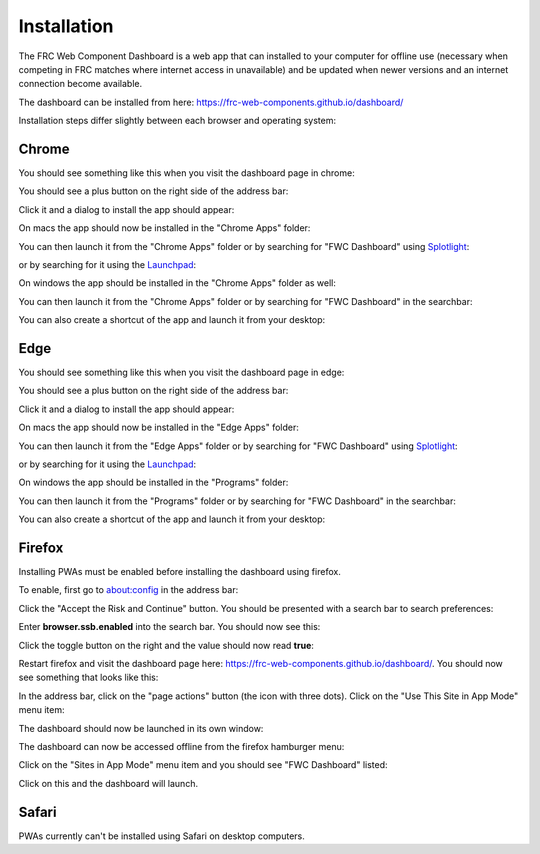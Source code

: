Installation
============

The FRC Web Component Dashboard is a web app that can installed to your computer for offline use (necessary when competing in FRC matches where internet access in unavailable) and be updated when newer versions and an internet connection become available.

The dashboard can be installed from here: https://frc-web-components.github.io/dashboard/

Installation steps differ slightly between each browser and operating system:

Chrome
------

You should see something like this when you visit the dashboard page in chrome:

.. image:: ../images/install-chrome-mac.png

You should see a plus button on the right side of the address bar:

.. image:: ../images/install-chrome-mac2.png

Click it and a dialog to install the app should appear:

.. image:: ../images/install-chrome-mac3.png

On macs the app should now be installed in the "Chrome Apps" folder:

.. image:: ../images/install-chrome-mac4.png

You can then launch it from the "Chrome Apps" folder or by searching for "FWC Dashboard" using `Splotlight
<https://www.macobserver.com/tips/high-sierra-check-flight-status-spotlight/>`_:

.. image:: ../images/install-chrome-mac5.png

or by searching for it using the `Launchpad <https://support.apple.com/en-us/HT202635>`_:

.. image:: ../images/install-chrome-mac6.png

On windows the app should be installed in the "Chrome Apps" folder as well:

.. image:: ../images/install-chrome-windows.png

You can then launch it from the "Chrome Apps" folder or by searching for "FWC Dashboard" in the searchbar:

.. image:: ../images/install-chrome-windows2.png

You can also create a shortcut of the app and launch it from your desktop:

.. image:: ../images/install-chrome-windows3.png


Edge
----

You should see something like this when you visit the dashboard page in edge:

.. image:: ../images/install-edge-mac.png

You should see a plus button on the right side of the address bar:

.. image:: ../images/install-edge-mac2.png

Click it and a dialog to install the app should appear:

.. image:: ../images/install-edge-mac3.png

On macs the app should now be installed in the "Edge Apps" folder:

.. image:: ../images/install-edge-mac4.png

You can then launch it from the "Edge Apps" folder or by searching for "FWC Dashboard" using `Splotlight
<https://www.macobserver.com/tips/high-sierra-check-flight-status-spotlight/>`_:

.. image:: ../images/install-edge-mac5.png

or by searching for it using the `Launchpad <https://support.apple.com/en-us/HT202635>`_:

.. image:: ../images/install-edge-mac6.png

On windows the app should be installed in the "Programs" folder:

.. image:: ../images/install-edge-windows.png

You can then launch it from the "Programs" folder or by searching for "FWC Dashboard" in the searchbar:

.. image:: ../images/install-edge-windows2.png

You can also create a shortcut of the app and launch it from your desktop:

.. image:: ../images/install-edge-windows3.png


Firefox
-------

Installing PWAs must be enabled before installing the dashboard using firefox.

To enable, first go to about:config in the address bar:

.. image:: ../images/install-firefox-mac.png

Click the "Accept the Risk and Continue" button. You should be presented with a search bar to search preferences:

.. image:: ../images/install-firefox-mac2.png

Enter **browser.ssb.enabled** into the search bar. You should now see this:

.. image:: ../images/install-firefox-mac3.png

Click the toggle button on the right and the value should now read **true**:

.. image:: ../images/install-firefox-mac4.png

Restart firefox and visit the dashboard page here: https://frc-web-components.github.io/dashboard/. You should now see something that looks like this:

.. image:: ../images/install-firefox-mac5.png

In the address bar, click on the "page actions" button (the icon with three dots). Click on the "Use This Site in App Mode" menu item:

.. image:: ../images/install-firefox-mac6.png

The dashboard should now be launched in its own window:

.. image:: ../images/install-firefox-mac7.png

The dashboard can now be accessed offline from the firefox hamburger menu:

.. image:: ../images/install-firefox-mac8.png

Click on the "Sites in App Mode" menu item and you should see "FWC Dashboard" listed:

.. image:: ../images/install-firefox-mac9.png

Click on this and the dashboard will launch.

Safari
------

PWAs currently can't be installed using Safari on desktop computers.